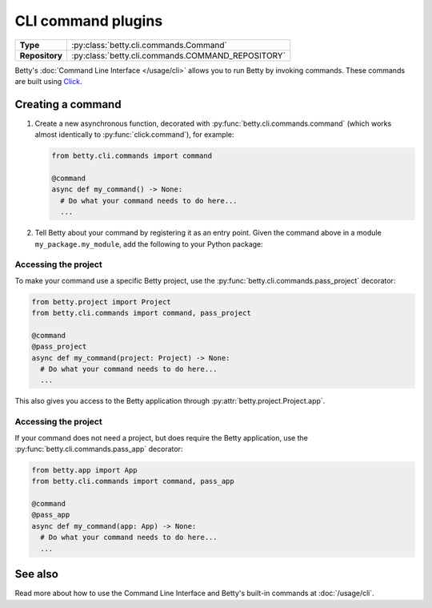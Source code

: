 CLI command plugins
===================

.. list-table::
   :align: left
   :stub-columns: 1

   * -  Type
     -  :py:class:`betty.cli.commands.Command`
   * -  Repository
     -  :py:class:`betty.cli.commands.COMMAND_REPOSITORY`

Betty's :doc:`Command Line Interface </usage/cli>` allows you to run Betty by invoking commands. These commands
are built using `Click <https://click.palletsprojects.com/>`_.

Creating a command
------------------

#. Create a new asynchronous function, decorated with :py:func:`betty.cli.commands.command` (which works almost
   identically to :py:func:`click.command`), for example:

   .. code-block:: python

     from betty.cli.commands import command

     @command
     async def my_command() -> None:
       # Do what your command needs to do here...
       ...


#. Tell Betty about your command by registering it as an entry point. Given the command above in a module ``my_package.my_module``, add the following to your Python package:

.. tab-set::

   .. tab-item:: pyproject.toml

      .. code-block:: toml

          [project.entry-points.'betty.command']
          'my-command' = 'my_package.my_module.my_command'

   .. tab-item:: setup.py

      .. code-block:: python

          SETUP = {
              'entry_points': {
                  'betty.command': [
                      'my-command=my_package.my_module.my_command',
                  ],
              },
          }
          if __name__ == '__main__':
              setup(**SETUP)

Accessing the project
^^^^^^^^^^^^^^^^^^^^^

To make your command use a specific Betty project, use the :py:func:`betty.cli.commands.pass_project` decorator:

.. code-block:: python

 from betty.project import Project
 from betty.cli.commands import command, pass_project

 @command
 @pass_project
 async def my_command(project: Project) -> None:
   # Do what your command needs to do here...
   ...

This also gives you access to the Betty application through :py:attr:`betty.project.Project.app`.

Accessing the project
^^^^^^^^^^^^^^^^^^^^^

If your command does not need a project, but does require the Betty application, use the
:py:func:`betty.cli.commands.pass_app` decorator:

.. code-block:: python

 from betty.app import App
 from betty.cli.commands import command, pass_app

 @command
 @pass_app
 async def my_command(app: App) -> None:
   # Do what your command needs to do here...
   ...

See also
--------
Read more about how to use the Command Line Interface and Betty's built-in commands at :doc:`/usage/cli`.

